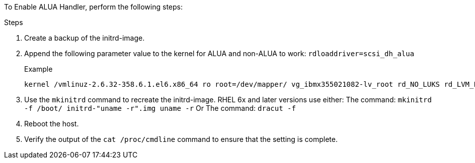 To Enable ALUA Handler, perform the following steps:

.Steps
.	Create a backup of the initrd-image.
.	Append the following parameter value to the kernel for ALUA and non-ALUA to work:
`rdloaddriver=scsi_dh_alua`
+
.Example
....
kernel /vmlinuz-2.6.32-358.6.1.el6.x86_64 ro root=/dev/mapper/ vg_ibmx355021082-lv_root rd_NO_LUKS rd_LVM_LV=vg_ibmx355021082/ lv_root LANG=en_US.UTF-8 rd_LVM_LV=vg_ibmx355021082/lv_swap rd_NO_MD SYSFONT=latarcyrheb-sun16 crashkernel=auto KEYBOARDTYPE=pc KEYTABLE=us rd_NO_DM rhgb quiet rdloaddriver=scsi_dh_alua
....
.	Use the `mkinitrd` command to recreate the initrd-image.
RHEL 6x and later versions use either:
The command: `mkinitrd -f /boot/ initrd-"uname -r".img uname -r`
Or
The command: `dracut -f`
.	Reboot the host.
.	Verify the output of the `cat /proc/cmdline` command to ensure that the setting is complete.
